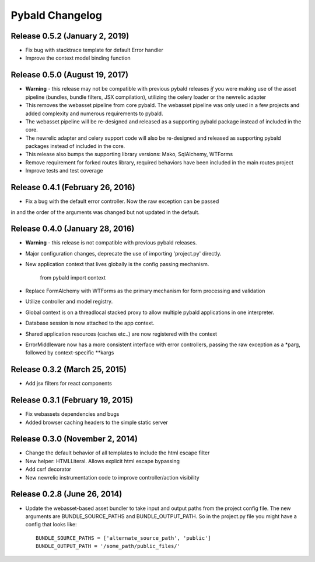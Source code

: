 Pybald Changelog
================

Release 0.5.2 (January 2, 2019)
--------------------------------
* Fix bug with stacktrace template for default Error handler
* Improve the context model binding function

Release 0.5.0 (August 19, 2017)
--------------------------------
* **Warning** - this release may not be compatible with previous pybald releases *if* you were making use of the asset pipeline (bundles, bundle filters, JSX compilation), utilizing the celery loader or the newrelic adapter
* This removes the webasset pipeline from core pybald. The webasset pipeline was only used in a few projects and added complexity and numerous requirements to pybald.
* The webasset pipeline will be re-designed and released as a supporting pybald package instead of included in the core.
* The newrelic adapter and celery support code will also be re-designed and released as supporting pybald packages instead of included in the core.
* This release also bumps the supporting library versions: Mako, SqlAlchemy, WTForms
* Remove requirement for forked routes library, required behaviors have been included in the main routes project
* Improve tests and test coverage

Release 0.4.1 (February 26, 2016)
---------------------------------

* Fix a bug with the default error controller. Now the raw exception can be passed
in and the order of the arguments was changed but not updated in the default.

Release 0.4.0 (January 28, 2016)
--------------------------------

* **Warning** - this release is not compatible with previous pybald releases.
* Major configuration changes, deprecate the use of importing 'project.py' directly.
* New application context that lives globally is the config passing mechanism.

        from pybald import context
* Replace FormAlchemy with WTForms as the primary mechanism for form processing
  and validation
* Utilize controller and model registry.
* Global context is on a threadlocal stacked proxy to allow multiple pybald
  applications in one interpreter.
* Database session is now attached to the app context.
* Shared application resources (caches etc..) are now registered with the context
* ErrorMiddleware now has a more consistent interface with error controllers,
  passing the raw exception as a \*parg, followed by context-specific \*\*kargs

Release 0.3.2 (March 25, 2015)
------------------------------

* Add jsx filters for react components

Release 0.3.1 (February 19, 2015)
---------------------------------

* Fix webassets dependencies and bugs
* Added browser caching headers to the simple static server

Release 0.3.0 (November 2, 2014)
--------------------------------

* Change the default behavior of all templates to include the html escape filter
* New helper: HTMLLiteral. Allows explicit html escape bypassing
* Add csrf decorator
* New newrelic instrumentation code to improve controller/action visibility

Release 0.2.8 (June 26, 2014)
-----------------------------

* Update the webasset-based asset bundler to take input and output paths from
  the project config file. The new arguments are BUNDLE_SOURCE_PATHS and
  BUNDLE_OUTPUT_PATH. So in the project.py file you might have a config
  that looks like::

        BUNDLE_SOURCE_PATHS = ['alternate_source_path', 'public']
        BUNDLE_OUTPUT_PATH = '/some_path/public_files/'
